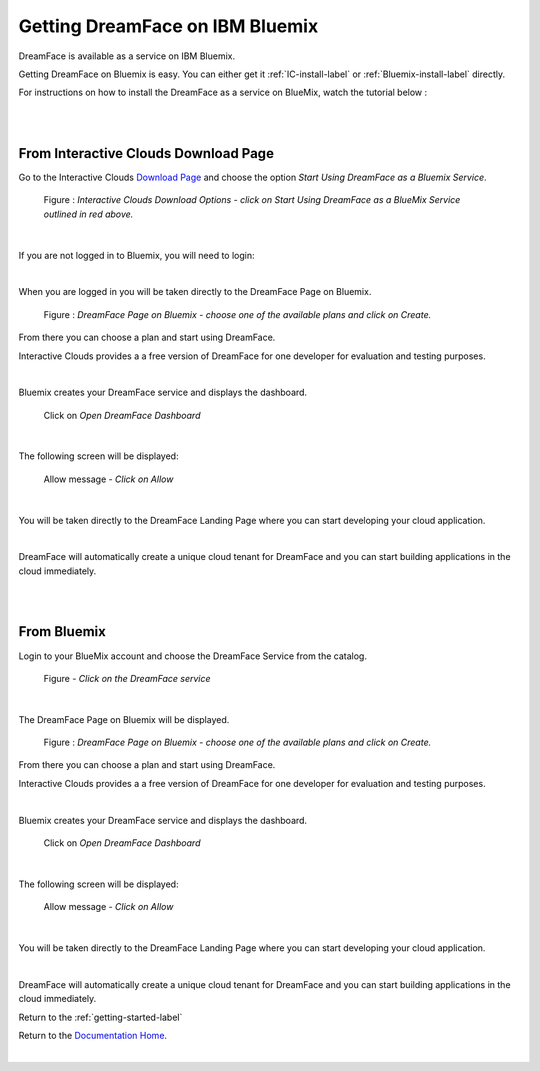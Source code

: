 .. _bluemix2-label:

Getting DreamFace on IBM Bluemix
================================

DreamFace is available as a service on IBM Bluemix.

Getting DreamFace on Bluemix is easy. You can either get it :ref:`IC-install-label`  or :ref:`Bluemix-install-label` directly.

For instructions on how to install the DreamFace as a service on BlueMix, watch the tutorial below :

|

.. raw:: html

        <object width="480" height="385"><param name="movie"
        value="http://www.youtube.com/v/h5QxOAxH5zM=en_US&fs=1&rel=0"></param><param
        name="allowFullScreen" value="true"></param><param
        name="allowscriptaccess" value="always"></param><embed
        src="http://www.youtube.com/v/h5QxOAxH5zM&hl=en_US&fs=1&rel=0"
        type="application/x-shockwave-flash" allowscriptaccess="always"
        allowfullscreen="true" width="480"
        height="385"></embed></object>

|

.. _IC-install-label:

From Interactive Clouds Download Page
-------------------------------------

Go to the Interactive Clouds `Download Page <http://interactive-clouds.com/developercommunity.html#download>`_
and choose the option *Start Using DreamFace as a Bluemix Service*.

.. figure:: ../images/diagrams/dfx-ic-download.png

   Figure : *Interactive Clouds Download Options - click on Start Using DreamFace as a BlueMix Service outlined in red above.*

|

If you are not logged in to Bluemix, you will need to login:


.. image:: ../images/devguide/bluemix-login.png
   :width: 250px

|

When you are logged in you will be taken directly to the DreamFace Page on Bluemix.

.. figure:: ../images/devguide/bluemix-plans.png
   :width: 800px

   Figure : *DreamFace Page on Bluemix - choose one of the available plans and click on Create.*


From there you can choose a plan and start using DreamFace.

Interactive Clouds provides a a free version of DreamFace for one developer for evaluation and testing purposes.

.. image:: ../images/devguide/bluemix-createplan.png
   :width: 200px

|

Bluemix creates your DreamFace service and displays the dashboard.

.. figure:: ../images/devguide/bluemix-open-df-dashboard.png
   :width: 600px

   Click on *Open DreamFace Dashboard*

|

The following screen will be displayed:

.. figure:: ../images/devguide/bluemix-allow.png
   :width: 600px

   Allow message - *Click on Allow*

|

You will be taken directly to the DreamFace Landing Page where you can start developing your cloud application.

.. image:: ../images/devguide/dfx-landing-page-bluemix2.png

|

DreamFace will automatically create a unique cloud tenant for DreamFace and you can start building applications in the
cloud immediately.


|

|

.. _Bluemix-install-label:

From Bluemix
------------

Login to your BlueMix account and choose the DreamFace Service from the catalog.

.. figure:: ../images/devguide/bluemix-catalog.png
   :width: 600px

   Figure - *Click on the DreamFace service*

|

The DreamFace Page on Bluemix will be displayed.

.. figure:: ../images/devguide/bluemix-plans.png
   :width: 800px

   Figure : *DreamFace Page on Bluemix - choose one of the available plans and click on Create.*


From there you can choose a plan and start using DreamFace.

Interactive Clouds provides a a free version of DreamFace for one developer for evaluation and testing purposes.

.. image:: ../images/devguide/bluemix-createplan.png
   :width: 200px

|

Bluemix creates your DreamFace service and displays the dashboard.

.. figure:: ../images/devguide/bluemix-open-df-dashboard.png
   :width: 600px

   Click on *Open DreamFace Dashboard*

|

The following screen will be displayed:

.. figure:: ../images/devguide/bluemix-allow.png
   :width: 600px

   Allow message - *Click on Allow*

|

You will be taken directly to the DreamFace Landing Page where you can start developing your cloud application.

.. image:: ../images/devguide/dfx-landing-page-bluemix2.png

|

DreamFace will automatically create a unique cloud tenant for DreamFace and you can start building applications in the
cloud immediately.


Return to the :ref:`getting-started-label`

Return to the `Documentation Home <http://localhost:63342/dfd/build/index.html>`_.


|